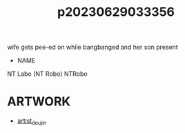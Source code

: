 :PROPERTIES:
:ID:       ed2004e7-532f-4d31-83ea-bef5229240d9
:END:
#+title: p20230629033356
#+filetags: :ntronary:
wife gets pee-ed on while bangbanged and her son present
- NAME
NT Labo (NT Robo)
NTRobo
* ARTWORK
- [[id:e040b9ca-3102-44fa-a31c-5d42ee9e698a][artist_doujin]]

